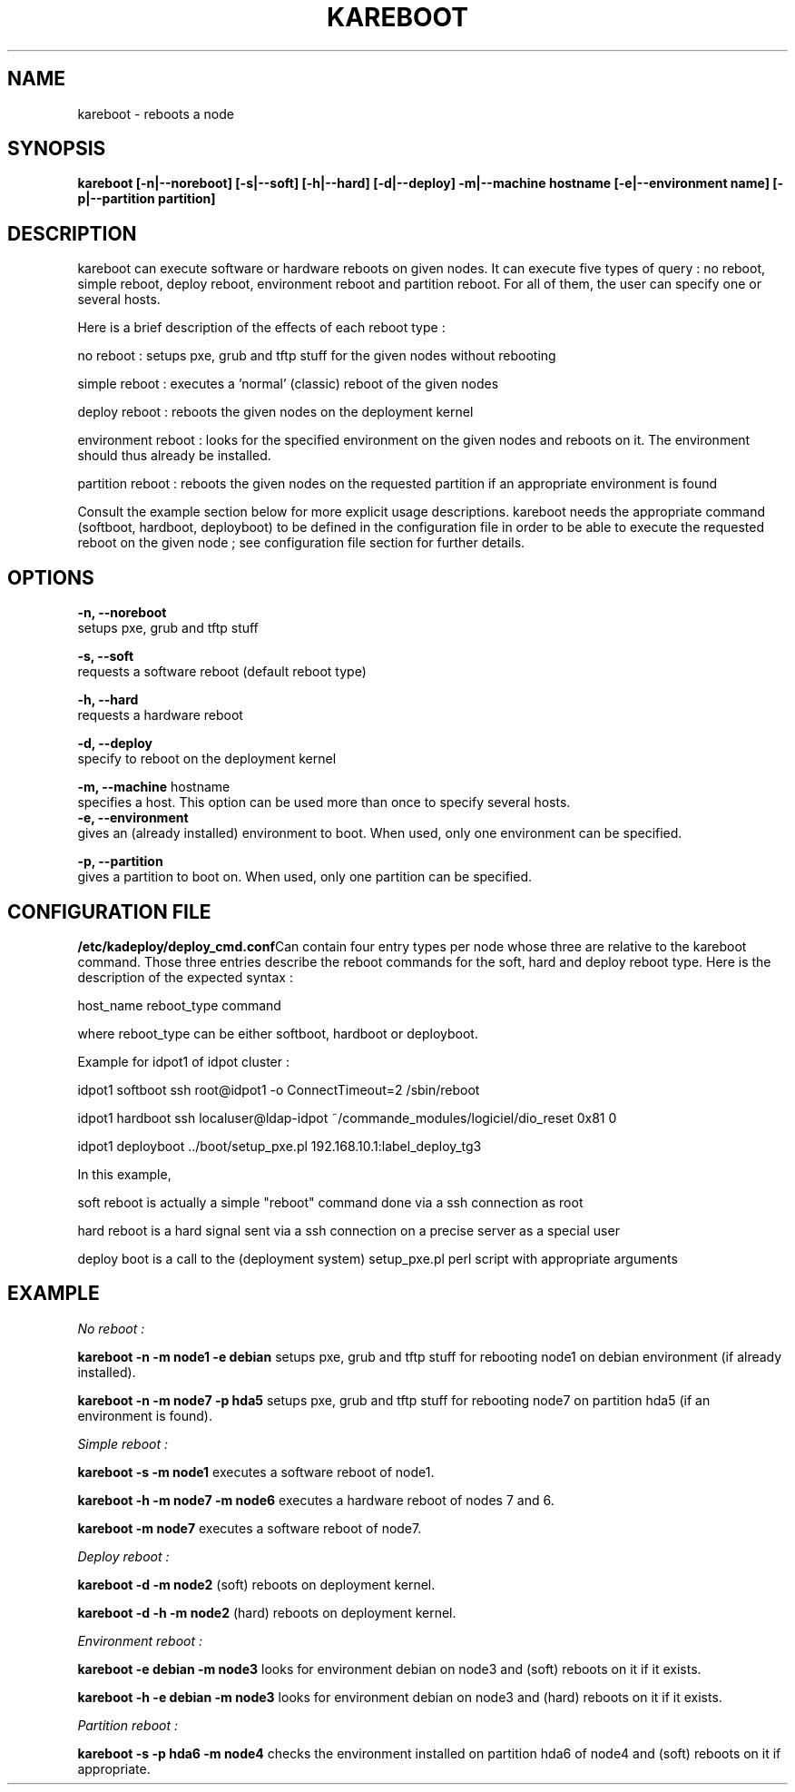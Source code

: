 .\"Generated by db2man.xsl. Don't modify this, modify the source.
.de Sh \" Subsection
.br
.if t .Sp
.ne 5
.PP
\fB\\$1\fR
.PP
..
.de Sp \" Vertical space (when we can't use .PP)
.if t .sp .5v
.if n .sp
..
.de Ip \" List item
.br
.ie \\n(.$>=3 .ne \\$3
.el .ne 3
.IP "\\$1" \\$2
..
.TH "KAREBOOT" 1 "" "" ""
.SH NAME
kareboot \- reboots a node
.SH "SYNOPSIS"
\fBkareboot [\-n|\-\-noreboot] [\-s|\-\-soft] [\-h|\-\-hard] [\-d|\-\-deploy] \-m|\-\-machine hostname [\-e|\-\-environment name] [\-p|\-\-partition partition]\fR
.SH "DESCRIPTION"

.PP
kareboot can execute software or hardware reboots on given nodes\&. It can execute five types of query : no reboot, simple reboot, deploy reboot, environment reboot and partition reboot\&. For all of them, the user can specify one or several hosts\&.

.PP
Here is a brief description of the effects of each reboot type :

.PP
no reboot : setups pxe, grub and tftp stuff for the given nodes without rebooting

.PP
simple reboot : executes a 'normal' (classic) reboot of the given nodes

.PP
deploy reboot : reboots the given nodes on the deployment kernel

.PP
environment reboot : looks for the specified environment on the given nodes and reboots on it\&. The environment should thus already be installed\&.

.PP
partition reboot : reboots the given nodes on the requested partition if an appropriate environment is found

.PP
Consult the example section below for more explicit usage descriptions\&. kareboot needs the appropriate command (softboot, hardboot, deployboot) to be defined in the configuration file in order to be able to execute the requested reboot on the given node ; see configuration file section for further details\&.

.SH "OPTIONS"
\fB\-n, \-\-noreboot\fR
      setups pxe, grub and tftp stuff
      
      \fB\-s, \-\-soft\fR
      requests a software reboot (default reboot type)
      
      \fB\-h, \-\-hard\fR
      requests a hardware reboot

      \fB\-d, \-\-deploy\fR
      specify to reboot on the deployment kernel

      \fB\-m, \-\-machine\fR hostname
      specifies a host\&. This option can be used more than once to specify several hosts\&.
      \fB\-e, \-\-environment\fR
      gives an (already installed) environment to boot\&. When used, only one environment can be specified\&.

      \fB\-p, \-\-partition\fR
      gives a partition to boot on\&. When used, only one partition can be specified\&.

    
.SH "CONFIGURATION FILE"
\fB/etc/kadeploy/deploy_cmd\&.conf\fRCan contain four entry types per node whose three are relative to the kareboot command\&. Those three entries describe the reboot commands for the soft, hard and deploy reboot type\&. Here is the description of the expected syntax : 
      
      host_name reboot_type command
      
      where reboot_type can be either softboot, hardboot or deployboot\&. 
      
      Example for idpot1 of idpot cluster :

      
.PP
idpot1 softboot ssh root@idpot1 \-o ConnectTimeout=2 /sbin/reboot

.PP
idpot1 hardboot ssh localuser@ldap\-idpot ~/commande_modules/logiciel/dio_reset 0x81 0

.PP
idpot1 deployboot \&.\&./boot/setup_pxe\&.pl 192\&.168\&.10\&.1:label_deploy_tg3

      
      In this example, 

      
.PP
soft reboot is actually a simple "reboot" command done via a ssh connection as root

.PP
hard reboot is a hard signal sent via a ssh connection on a precise server as a special user

.PP
deploy boot is a call to the (deployment system) setup_pxe\&.pl perl script with appropriate arguments

.SH "EXAMPLE"

.PP
\fINo reboot : \fR

.PP
\fBkareboot \-n \-m node1 \-e debian \fR setups pxe, grub and tftp stuff for rebooting node1 on debian environment (if already installed)\&.

.PP
\fBkareboot \-n \-m node7 \-p hda5 \fR setups pxe, grub and tftp stuff for rebooting node7 on partition hda5 (if an environment is found)\&.

.PP
\fISimple reboot : \fR

.PP
\fBkareboot \-s \-m node1\fR executes a software reboot of node1\&.

.PP
\fBkareboot \-h \-m node7 \-m node6\fR executes a hardware reboot of nodes 7 and 6\&.

.PP
\fBkareboot \-m node7\fR executes a software reboot of node7\&.

.PP
\fIDeploy reboot : \fR 

.PP
\fBkareboot \-d \-m node2\fR (soft) reboots on deployment kernel\&.

.PP
\fBkareboot \-d \-h \-m node2\fR (hard) reboots on deployment kernel\&.

.PP
\fIEnvironment reboot : \fR 

.PP
\fBkareboot \-e debian \-m node3\fR looks for environment debian on node3 and (soft) reboots on it if it exists\&.

.PP
\fBkareboot \-h \-e debian \-m node3\fR looks for environment debian on node3 and (hard) reboots on it if it exists\&.

.PP
\fIPartition reboot : \fR

.PP
\fBkareboot \-s \-p hda6 \-m node4\fR checks the environment installed on partition hda6 of node4 and (soft) reboots on it if appropriate\&.

